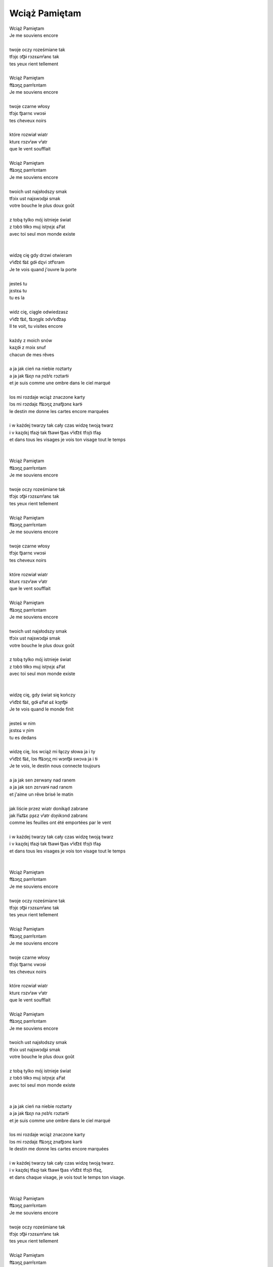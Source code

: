Wciąż Pamiętam
==============

| Wciąż Pamiętam
| Je me souviens encore
|
| twoje oczy roześmiane tak
| tfɔjɛ ɔt͡ʂɨ rɔzɛɕmʲanɛ tak
| tes yeux rient tellement
|
| Wciąż Pamiętam
| ft͡ɕɔŋʐ pamʲɛntam
| Je me souviens encore
|
| twoje czarne włosy
| tfɔjɛ t͡ʂarnɛ vwɔsɨ
| tes cheveux noirs
|
| które rozwiał wiatr
| kturɛ rɔzvʲaw vʲatr
| que le vent soufflait
|
| Wciąż Pamiętam
| ft͡ɕɔŋʐ pamʲɛntam
| Je me souviens encore
|
| twoich ust najsłodszy smak
| tfɔix ust najswɔdʂɨ smak
| votre bouche le plus doux goût
|
| z tobą tylko mój istnieje świat
| z tɔbɔ̃ tɨlkɔ muj istɲɛjɛ ɕfʲat
| avec toi seul mon monde existe
|
|
| widzę cię gdy drzwi otwieram
| vʲid͡zɛ̃ t͡ɕɛ̃ ɡdɨ dʐvi ɔtfʲɛram
| Je te vois quand j'ouvre la porte
|
| jesteś tu
| jɛstɛɕ tu
| tu es la
|
| widz cię, ciągle odwiedzasz
| vʲid͡z t͡ɕɛ̃, t͡ɕɔŋɡlɛ ɔdvʲɛd͡zaʂ
| Il te voit, tu visites encore
|
| każdy z moich snów
| kaʐdɨ z mɔix snuf
| chacun de mes rêves
|
| a ja jak cień na niebie roztarty
| a ja jak t͡ɕɛɲ na ɲɛbʲɛ rɔztartɨ
| et je suis comme une ombre dans le ciel marqué
|
| los mi rozdaje wciąż znaczone karty
| lɔs mi rɔzdajɛ ft͡ɕɔŋʐ znat͡ʂɔnɛ kartɨ
| le destin me donne les cartes encore marquées
|
| i w każdej twarzy tak cały czas widzę twoją twarz
| i v kaʐdɛj tfaʐɨ tak t͡sawɨ t͡ʂas vʲid͡zɛ̃ tfɔjɔ̃ tfaʂ
| et dans tous les visages je vois ton visage tout le temps
|
|
| Wciąż Pamiętam
| ft͡ɕɔŋʐ pamʲɛntam
| Je me souviens encore
|
| twoje oczy roześmiane tak
| tfɔjɛ ɔt͡ʂɨ rɔzɛɕmʲanɛ tak
| tes yeux rient tellement
|
| Wciąż Pamiętam
| ft͡ɕɔŋʐ pamʲɛntam
| Je me souviens encore
|
| twoje czarne włosy
| tfɔjɛ t͡ʂarnɛ vwɔsɨ
| tes cheveux noirs
|
| które rozwiał wiatr
| kturɛ rɔzvʲaw vʲatr
| que le vent soufflait
|
| Wciąż Pamiętam
| ft͡ɕɔŋʐ pamʲɛntam
| Je me souviens encore
|
| twoich ust najsłodszy smak
| tfɔix ust najswɔdʂɨ smak
| votre bouche le plus doux goût
|
| z tobą tylko mój istnieje świat
| z tɔbɔ̃ tɨlkɔ muj istɲɛjɛ ɕfʲat
| avec toi seul mon monde existe
|
|
| widzę cię, gdy świat się kończy
| vʲid͡zɛ̃ t͡ɕɛ̃, ɡdɨ ɕfʲat ɕɛ̃ kɔɲt͡ʂɨ
| Je te vois quand le monde finit
|
| jesteś w nim
| jɛstɛɕ v ɲim
| tu es dedans
|
| widzę cię, los wciąż mi łączy słowa ja i ty
| vʲid͡zɛ̃ t͡ɕɛ̃, lɔs ft͡ɕɔŋʐ mi wɔnt͡ʂɨ swɔva ja i tɨ
| Je te vois, le destin nous connecte toujours
|
| a ja jak sen zerwany nad ranem
| a ja jak sɛn zɛrvanɨ nad ranɛm
| et j'aime un rêve brisé le matin
|
| jak liście przez wiatr donikąd zabrane
| jak lʲiɕt͡ɕɛ pʂɛz vʲatr dɔɲikɔnd zabranɛ
| comme les feuilles ont été emportées par le vent
|
| i w każdej twarzy tak cały czas widzę twoją twarz
| i v kaʐdɛj tfaʐɨ tak t͡sawɨ t͡ʂas vʲid͡zɛ̃ tfɔjɔ̃ tfaʂ
| et dans tous les visages je vois ton visage tout le temps
|
|
| Wciąż Pamiętam
| ft͡ɕɔŋʐ pamʲɛntam
| Je me souviens encore
|
| twoje oczy roześmiane tak
| tfɔjɛ ɔt͡ʂɨ rɔzɛɕmʲanɛ tak
| tes yeux rient tellement
|
| Wciąż Pamiętam
| ft͡ɕɔŋʐ pamʲɛntam
| Je me souviens encore
|
| twoje czarne włosy
| tfɔjɛ t͡ʂarnɛ vwɔsɨ
| tes cheveux noirs
|
| które rozwiał wiatr
| kturɛ rɔzvʲaw vʲatr
| que le vent soufflait
|
| Wciąż Pamiętam
| ft͡ɕɔŋʐ pamʲɛntam
| Je me souviens encore
|
| twoich ust najsłodszy smak
| tfɔix ust najswɔdʂɨ smak
| votre bouche le plus doux goût
|
| z tobą tylko mój istnieje świat
| z tɔbɔ̃ tɨlkɔ muj istɲɛjɛ ɕfʲat
| avec toi seul mon monde existe
|
|
| a ja jak cień na niebie roztarty
| a ja jak t͡ɕɛɲ na ɲɛbʲɛ rɔztartɨ
| et je suis comme une ombre dans le ciel marqué
|
| los mi rozdaje wciąż znaczone karty
| lɔs mi rɔzdajɛ ft͡ɕɔŋʐ znat͡ʂɔnɛ kartɨ
| le destin me donne les cartes encore marquées
|
| i w każdej twarzy tak cały czas widzę twoją twarz.
| i v kaʐdɛj tfaʐɨ tak t͡sawɨ t͡ʂas vʲid͡zɛ̃ tfɔjɔ̃ tfaʐ.
| et dans chaque visage, je vois tout le temps ton visage.
|
|
| Wciąż Pamiętam
| ft͡ɕɔŋʐ pamʲɛntam
| Je me souviens encore
|
| twoje oczy roześmiane tak
| tfɔjɛ ɔt͡ʂɨ rɔzɛɕmʲanɛ tak
| tes yeux rient tellement
|
| Wciąż Pamiętam
| ft͡ɕɔŋʐ pamʲɛntam
| Je me souviens encore
|
| twoje czarne włosy
| tfɔjɛ t͡ʂarnɛ vwɔsɨ
| tes cheveux noirs
|
| które rozwiał wiatr
| kturɛ rɔzvʲaw vʲatr
| que le vent soufflait
|
| Wciąż Pamiętam
| ft͡ɕɔŋʐ pamʲɛntam
| Je me souviens encore
|
| twoich ust najsłodszy smak
| tfɔix ust najswɔdʂɨ smak
| votre bouche le plus doux goût
|
| z tobą tylko mój istnieje świat
| z tɔbɔ̃ tɨlkɔ muj istɲɛjɛ ɕfʲat
| avec toi seul mon monde existe
